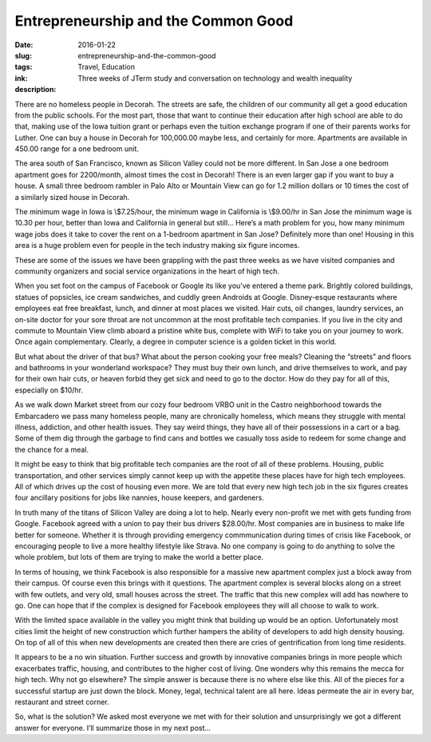 Entrepreneurship and the Common Good
====================================

:date: 2016-01-22
:slug: entrepreneurship-and-the-common-good
:tags: Travel, Education
:ink:
:description: Three weeks of JTerm study and conversation on technology and wealth inequality

There are no homeless people in Decorah.  The streets are safe, the children of our community all get a good education from the public schools.  For the most part, those that want to continue their education after high school are able to do that, making use of the Iowa tuition grant or perhaps even the tuition exchange program if one of their parents works for Luther.   One can buy a house in Decorah for 100,000.00 maybe less, and certainly for more.  Apartments are available in 450.00 range for a one bedroom unit.

The area south of San Francisco, known as Silicon Valley could not be more different.  In San Jose a one bedroom apartment goes for 2200/month, almost times the cost in Decorah!   There is an even larger gap if you want to buy a house.  A small  three bedroom rambler in Palo Alto or Mountain View can go for 1.2 million dollars or 10 times the cost of a similarly sized house in Decorah.

The minimum wage in Iowa is \\$7.25/hour, the minimum wage in California is \\$9.00/hr in San Jose the minimum wage is 10.30 per hour, better than Iowa and California in general but still… Here’s a math problem for you, how many minimum wage jobs does it take to cover the rent on a 1-bedroom apartment in San Jose?  Definitely more than one!  Housing in this area is a huge problem even for people in the tech industry making six figure incomes.

These are some of the issues we have been grappling with the past three weeks as we have visited companies and community organizers and social service organizations in the heart of high tech.

When you set foot on the campus of Facebook or Google its like you’ve entered a theme park.  Brightly colored buildings, statues of popsicles, ice cream sandwiches, and cuddly green Androids at Google.  Disney-esque restaurants where employees eat free breakfast, lunch, and dinner at most places we visited.  Hair cuts, oil changes, laundry services, an on-site doctor for your sore throat are not uncommon at the most profitable tech companies.  If you live in the city and commute to Mountain View climb aboard a pristine white bus, complete with WiFi to take you on your journey to work.  Once again complementary.  Clearly, a degree in computer science is a golden ticket in this world.

But what about the driver of that bus?  What about the person cooking your free meals?  Cleaning the “streets” and floors and bathrooms in your wonderland workspace?  They must buy their own lunch, and drive themselves to work, and pay for their own hair cuts, or heaven forbid they get sick and need to go to the doctor.  How do they pay for all of this, especially on $10/hr.

As we walk down Market street from our cozy four bedroom VRBO unit in the Castro neighborhood towards the Embarcadero we pass many homeless people, many are chronically homeless, which means they struggle with mental illness, addiction, and other health issues.  They say weird things, they have all of their possessions in a cart or a bag.  Some of them dig through the garbage to find cans and bottles we casually toss aside to redeem for some change and the chance for a meal.

It might be easy to think that big profitable tech companies are the root of all of these problems.  Housing, public transportation, and other services simply cannot keep up with the appetite these places have for high tech employees.  All of which drives up the cost of housing even more.  We are told that every new high tech job in the six figures creates four ancillary positions for jobs like nannies, house keepers, and gardeners.

In truth many of the titans of Silicon Valley are doing a lot to help.  Nearly every non-profit we met with gets funding from Google.  Facebook agreed with a union to pay their bus drivers $28.00/hr. Most companies are in business to make life better for someone.  Whether it is through providing emergency commmunication during times of crisis like Facebook, or encouraging people to live a more healthy lifestyle like Strava.  No one company is going to do anything to solve the whole problem, but lots of them are trying to make the world a better place.

In terms of housing, we think Facebook is also responsible for a massive new apartment complex just a block away from their campus.  Of course even this brings with it questions.  The apartment complex is several blocks along on a street with few outlets, and very old, small houses across the street.  The traffic that this new complex will add has nowhere to go.  One can hope that if the complex is designed for Facebook employees they will all choose to walk to work.

With the limited space available in the valley you might think that building up would be an option.  Unfortunately most cities limit the height of new construction which further hampers the ability of developers to add high density housing.  On top of all of this when new developments are created then there are cries of gentrification from long time residents.

It appears to be a no win situation.  Further success and growth by innovative companies brings in more people which exacerbates traffic, housing, and contributes to the higher cost of living.  One wonders why this remains the mecca for high tech.  Why not go elsewhere?  The simple answer is because there is no where else like this.  All of the pieces for a successful startup are just down the block.  Money, legal, technical talent are all here.  Ideas permeate the air in every bar, restaurant and street corner.

So, what is the solution?  We asked most everyone we met with for their solution and unsurprisingly we got a different answer for everyone.  I’ll summarize those in my next post…

